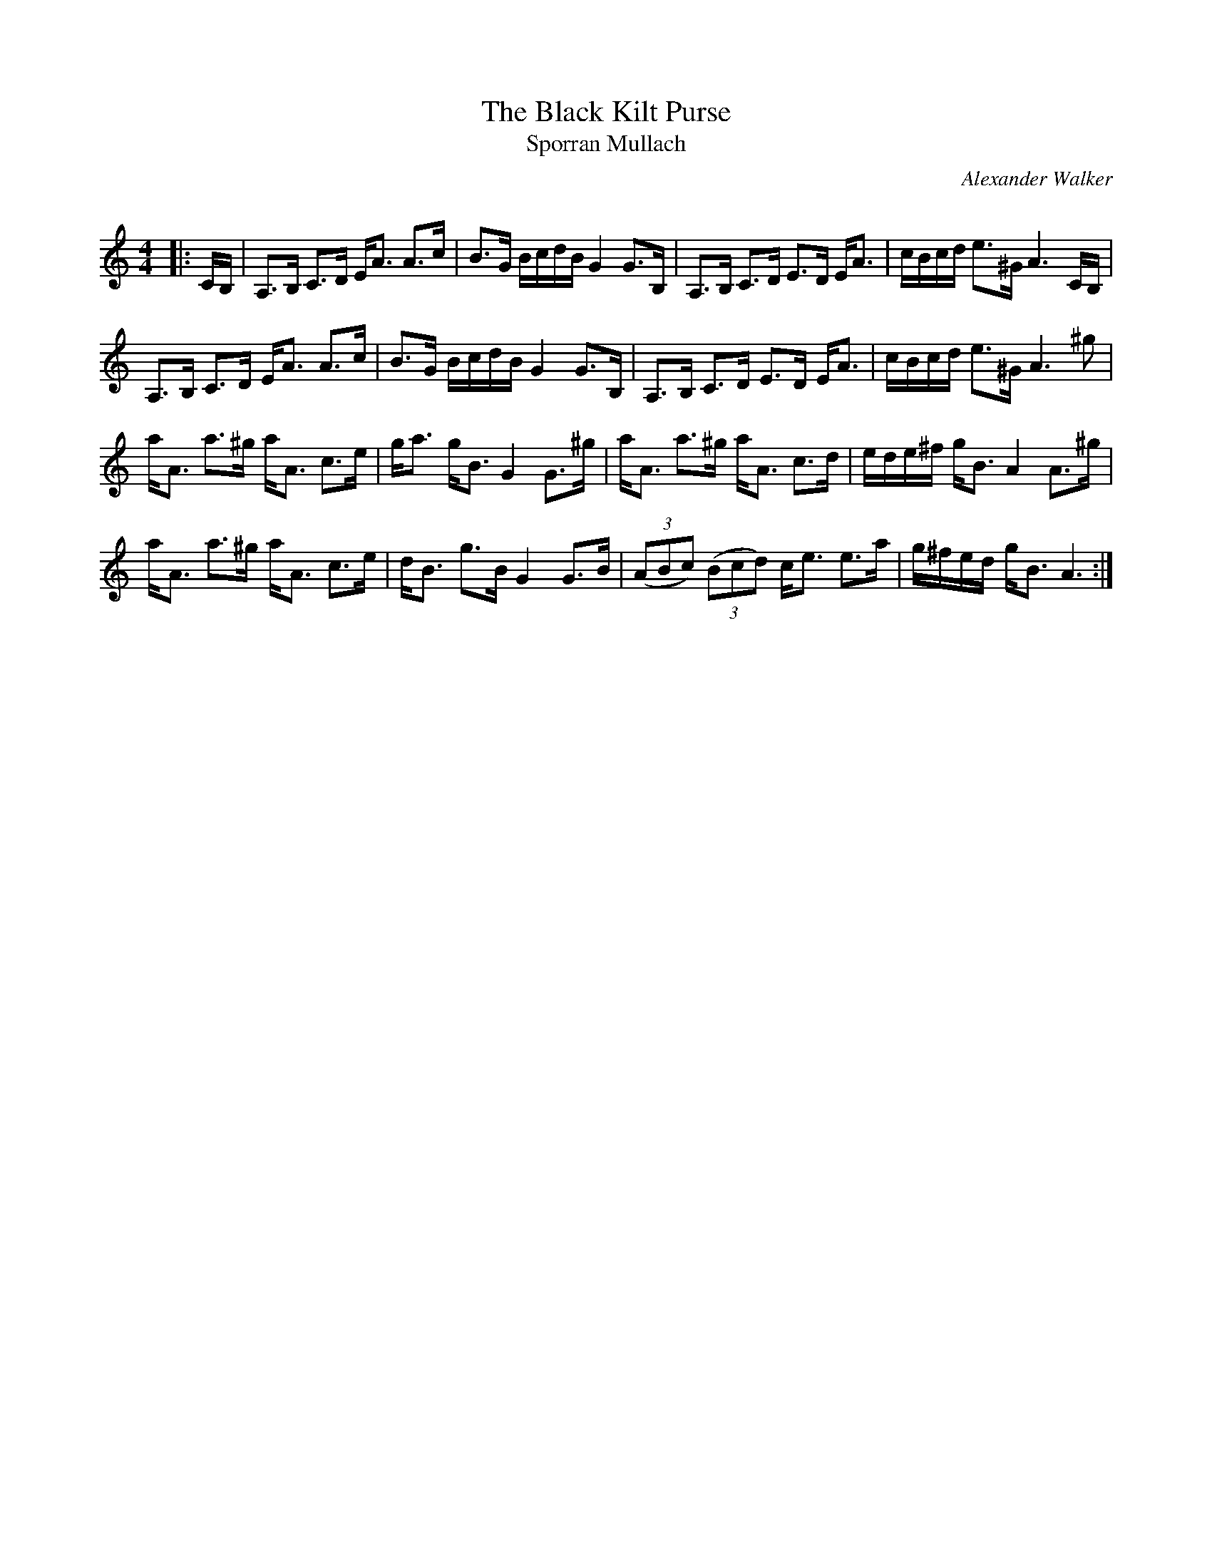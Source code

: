 X:1
T: The Black Kilt Purse
T: Sporran Mullach
C:Alexander Walker
R:Strathspey
Q:128
K:Am
M:4/4
L:1/16
|:CB,|A,3B, C3D EA3 A3c|B3G BcdB G4 G3B,|A,3B, C3D E3D EA3|cBcd e3^G A6CB,|
A,3B, C3D EA3 A3c|B3G BcdB G4 G3B,|A,3B, C3D E3D EA3|cBcd e3^G A6^g2|
aA3 a3^g aA3 c3e|ga3 gB3 G4 G3^g|aA3 a3^g aA3 c3d|ede^f gB3 A4 A3^g|
aA3 a3^g aA3 c3e|dB3 g3B G4 G3B|((3A2B2c2) ((3B2c2d2) ce3 e3a|g^fed gB3 A6:|

